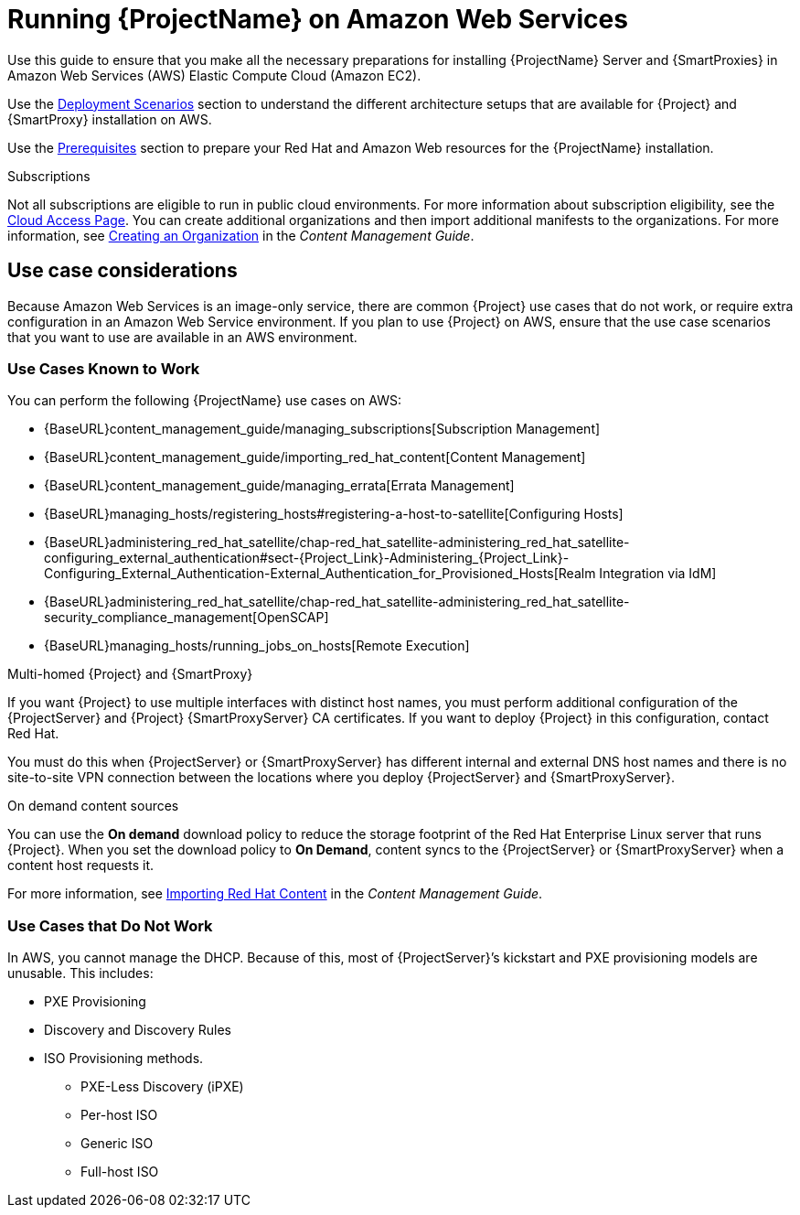 = Running {ProjectName} on Amazon Web Services

Use this guide to ensure that you make all the necessary preparations for installing {ProjectName} Server and {SmartProxies} in Amazon Web Services (AWS) Elastic Compute Cloud (Amazon EC2).

Use the xref:Deployment_Scenarios[Deployment Scenarios] section to understand the different architecture setups that are available for {Project} and {SmartProxy} installation on AWS.

Use the xref:Prerequisites[Prerequisites] section to prepare your Red Hat and Amazon Web resources for the {ProjectName} installation.

ifeval::["{build}" != "foreman-deb"]
.Subscriptions

Not all subscriptions are eligible to run in public cloud environments. For more information about subscription eligibility, see the https://www.redhat.com/en/technologies/cloud-computing/cloud-access#program-details[Cloud Access Page].
You can create additional organizations and then import additional manifests to the organizations. For more information, see https://access.redhat.com/documentation/en-us/red_hat_satellite/{ProductVersion}/html/content_management_guide/managing_organizations#Managing_Organizations-Creating_an_Organization[Creating an Organization] in the _Content Management Guide_.
endif::[]

== Use case considerations

Because Amazon Web Services is an image-only service, there are common {Project} use cases that do not work, or require extra configuration in an Amazon Web Service environment. If you plan to use {Project} on AWS, ensure that the use case scenarios that you want to use are available in an AWS environment.

=== Use Cases Known to Work

You can perform the following {ProjectName} use cases on AWS:

ifeval::["{build}" != "foreman-deb"]
* {BaseURL}content_management_guide/managing_subscriptions[Subscription Management]
* {BaseURL}content_management_guide/importing_red_hat_content[Content Management]
* {BaseURL}content_management_guide/managing_errata[Errata Management]
* {BaseURL}managing_hosts/registering_hosts#registering-a-host-to-satellite[Configuring Hosts]
endif::[]
ifeval::["{build}" == "satellite"]
* https://access.redhat.com/products/red-hat-insights/#satellite6[Red Hat Insights]
endif::[]
* {BaseURL}administering_red_hat_satellite/chap-red_hat_satellite-administering_red_hat_satellite-configuring_external_authentication#sect-{Project_Link}-Administering_{Project_Link}-Configuring_External_Authentication-External_Authentication_for_Provisioned_Hosts[Realm Integration via IdM]
* {BaseURL}administering_red_hat_satellite/chap-red_hat_satellite-administering_red_hat_satellite-security_compliance_management[OpenSCAP]
* {BaseURL}managing_hosts/running_jobs_on_hosts[Remote Execution]

.Multi-homed {Project} and {SmartProxy}
If you want {Project} to use multiple interfaces with distinct host names, you must perform additional configuration of the {ProjectServer} and {Project} {SmartProxyServer} CA certificates. If you want to deploy {Project} in this configuration, contact Red Hat.

You must do this when {ProjectServer} or {SmartProxyServer} has different internal and external DNS host names and there is no site-to-site VPN connection between the locations where you deploy {ProjectServer} and {SmartProxyServer}.

ifeval::["{build}" != "foreman-deb"]
.On demand content sources
You can use the *On demand* download policy to reduce the storage footprint of the Red Hat Enterprise Linux server that runs {Project}. When you set the download policy to *On Demand*, content syncs to the {ProjectServer} or {SmartProxyServer} when a content host requests it.

For more information, see https://access.redhat.com/documentation/en-us/red_hat_satellite/{ProductVersion}/html/content_management_guide/importing_red_hat_content[Importing Red Hat Content] in the _Content Management Guide_.

endif::[]

=== Use Cases that Do Not Work

In AWS, you cannot manage the DHCP. Because of this, most of {ProjectServer}’s kickstart and PXE provisioning models are unusable. This includes:

* PXE Provisioning
* Discovery and Discovery Rules
* ISO Provisioning methods.
** PXE-Less Discovery (iPXE)
** Per-host ISO
** Generic ISO
** Full-host ISO
